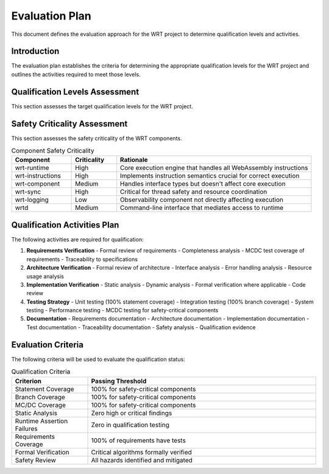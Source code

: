 Evaluation Plan
===============

This document defines the evaluation approach for the WRT project to determine qualification levels and activities.

Introduction
------------

The evaluation plan establishes the criteria for determining the appropriate qualification levels for the WRT project and outlines the activities required to meet those levels.

Qualification Levels Assessment
-------------------------------

This section assesses the target qualification levels for the WRT project.

.. qual:: ISO-26262 Qualification Level
   :id: QUAL_100
   :item_status: targeted
   :implementation: The WRT targets ASIL D qualification according to ISO-26262 for automotive applications.

   ASIL D is the highest automotive safety integrity level and requires:
   - Systematic capability 4
   - Diagnostic coverage >99%
   - Single-point fault metric >99%
   - Latent fault metric >90%
   - Full statement, branch, and MC/DC coverage

.. qual:: IEC-61508 Qualification Level
   :id: QUAL_101
   :item_status: targeted
   :implementation: The WRT targets SIL 3 qualification according to IEC-61508 for general functional safety applications.

   SIL 3 requires:
   - High diagnostic coverage
   - Redundancy through diverse implementations
   - Formal verification of critical algorithms
   - Comprehensive testing
   - Static analysis with no critical findings

.. qual:: IEC-62304 Qualification Level
   :id: QUAL_102
   :item_status: targeted
   :implementation: The WRT targets Class C qualification according to IEC-62304 for medical device software.

   Class C is for software that could directly contribute to serious injury or death, requiring:
   - Complete documentation
   - Risk management
   - Design verification and validation
   - Full traceability
   - Comprehensive testing

Safety Criticality Assessment
-----------------------------

This section assesses the safety criticality of the WRT components.

.. list-table:: Component Safety Criticality
   :widths: 20 15 65
   :header-rows: 1

   * - Component
     - Criticality
     - Rationale
   * - wrt-runtime
     - High
     - Core execution engine that handles all WebAssembly instructions
   * - wrt-instructions
     - High
     - Implements instruction semantics crucial for correct execution
   * - wrt-component
     - Medium
     - Handles interface types but doesn't affect core execution
   * - wrt-sync
     - High
     - Critical for thread safety and resource coordination
   * - wrt-logging
     - Low
     - Observability component not directly affecting execution
   * - wrtd
     - Medium
     - Command-line interface that mediates access to runtime

Qualification Activities Plan
-----------------------------

The following activities are required for qualification:

1. **Requirements Verification**
   - Formal review of requirements
   - Completeness analysis
   - MCDC test coverage of requirements
   - Traceability to specifications

2. **Architecture Verification**
   - Formal review of architecture
   - Interface analysis
   - Error handling analysis
   - Resource usage analysis

3. **Implementation Verification**
   - Static analysis
   - Dynamic analysis
   - Formal verification where applicable
   - Code review

4. **Testing Strategy**
   - Unit testing (100% statement coverage)
   - Integration testing (100% branch coverage)
   - System testing
   - Performance testing
   - MCDC testing for safety-critical components

5. **Documentation**
   - Requirements documentation
   - Architecture documentation
   - Implementation documentation
   - Test documentation
   - Traceability documentation
   - Safety analysis
   - Qualification evidence

Evaluation Criteria
-------------------

The following criteria will be used to evaluate the qualification status:

.. list-table:: Qualification Criteria
   :widths: 25 75
   :header-rows: 1

   * - Criterion
     - Passing Threshold
   * - Statement Coverage
     - 100% for safety-critical components
   * - Branch Coverage
     - 100% for safety-critical components
   * - MC/DC Coverage
     - 100% for safety-critical components
   * - Static Analysis
     - Zero high or critical findings
   * - Runtime Assertion Failures
     - Zero in qualification testing
   * - Requirements Coverage
     - 100% of requirements have tests
   * - Formal Verification
     - Critical algorithms formally verified
   * - Safety Review
     - All hazards identified and mitigated 